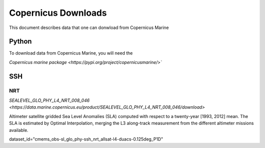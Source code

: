 .. highlight:: rest

********************
Copernicus Downloads
********************

This document describes data that one can 
donwload from Copernicus Marine

Python
------

To download data from Copernicus Marine, you 
will need the 

`Copernicus marine package <https://pypi.org/project/copernicusmarine/>``

SSH
---


NRT
+++

`SEALEVEL_GLO_PHY_L4_NRT_008_046 <https://data.marine.copernicus.eu/product/SEALEVEL_GLO_PHY_L4_NRT_008_046/download>`

Altimeter satellite gridded Sea Level Anomalies (SLA) computed with respect to a twenty-year [1993, 2012] mean. The SLA is estimated by Optimal Interpolation, 
merging the L3 along-track measurement 
from the different altimeter missions available.

dataset_id="cmems_obs-sl_glo_phy-ssh_nrt_allsat-l4-duacs-0.125deg_P1D"
